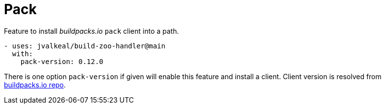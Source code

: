 # Pack

Feature to install _buildpacks.io_ `pack` client into a path.

[source,yaml]
----
- uses: jvalkeal/build-zoo-handler@main
  with:
    pack-version: 0.12.0
----

There is one option `pack-version` if given will enable this
feature and install a client. Client version is resolved from
https://github.com/buildpacks/pack[buildpacks.io repo].
